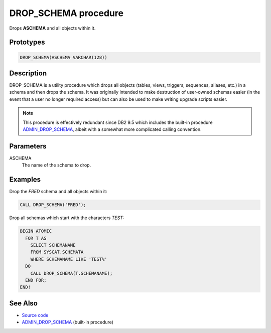 .. _DROP_SCHEMA:

=====================
DROP_SCHEMA procedure
=====================

Drops **ASCHEMA** and all objects within it.

Prototypes
==========

.. code-block:: sql

    DROP_SCHEMA(ASCHEMA VARCHAR(128))


Description
===========

DROP_SCHEMA is a utility procedure which drops all objects (tables, views,
triggers, sequences, aliases, etc.) in a schema and then drops the schema. It
was originally intended to make destruction of user-owned schemas easier (in
the event that a user no longer required access) but can also be used to make
writing upgrade scripts easier.

.. note::

    This procedure is effectively redundant since DB2 9.5 which includes
    the built-in procedure `ADMIN_DROP_SCHEMA`_, albeit with a somewhat more
    complicated calling convention.

Parameters
==========

ASCHEMA
    The name of the schema to drop.

Examples
========

Drop the *FRED* schema and all objects within it:

.. code-block:: sql

    CALL DROP_SCHEMA('FRED');


Drop all schemas which start with the characters *TEST:*

.. code-block:: sql

    BEGIN ATOMIC
      FOR T AS
        SELECT SCHEMANAME
        FROM SYSCAT.SCHEMATA
        WHERE SCHEMANAME LIKE 'TEST%'
      DO
        CALL DROP_SCHEMA(T.SCHEMANAME);
      END FOR;
    END!


See Also
========

* `Source code`_
* `ADMIN_DROP_SCHEMA`_ (built-in procedure)

.. _Source code: https://github.com/waveform-computing/db2utils/blob/master/drop_schema.sql#L39
.. _ADMIN_DROP_SCHEMA: http://publib.boulder.ibm.com/infocenter/db2luw/v9r7/topic/com.ibm.db2.luw.sql.rtn.doc/doc/r0022036.html
